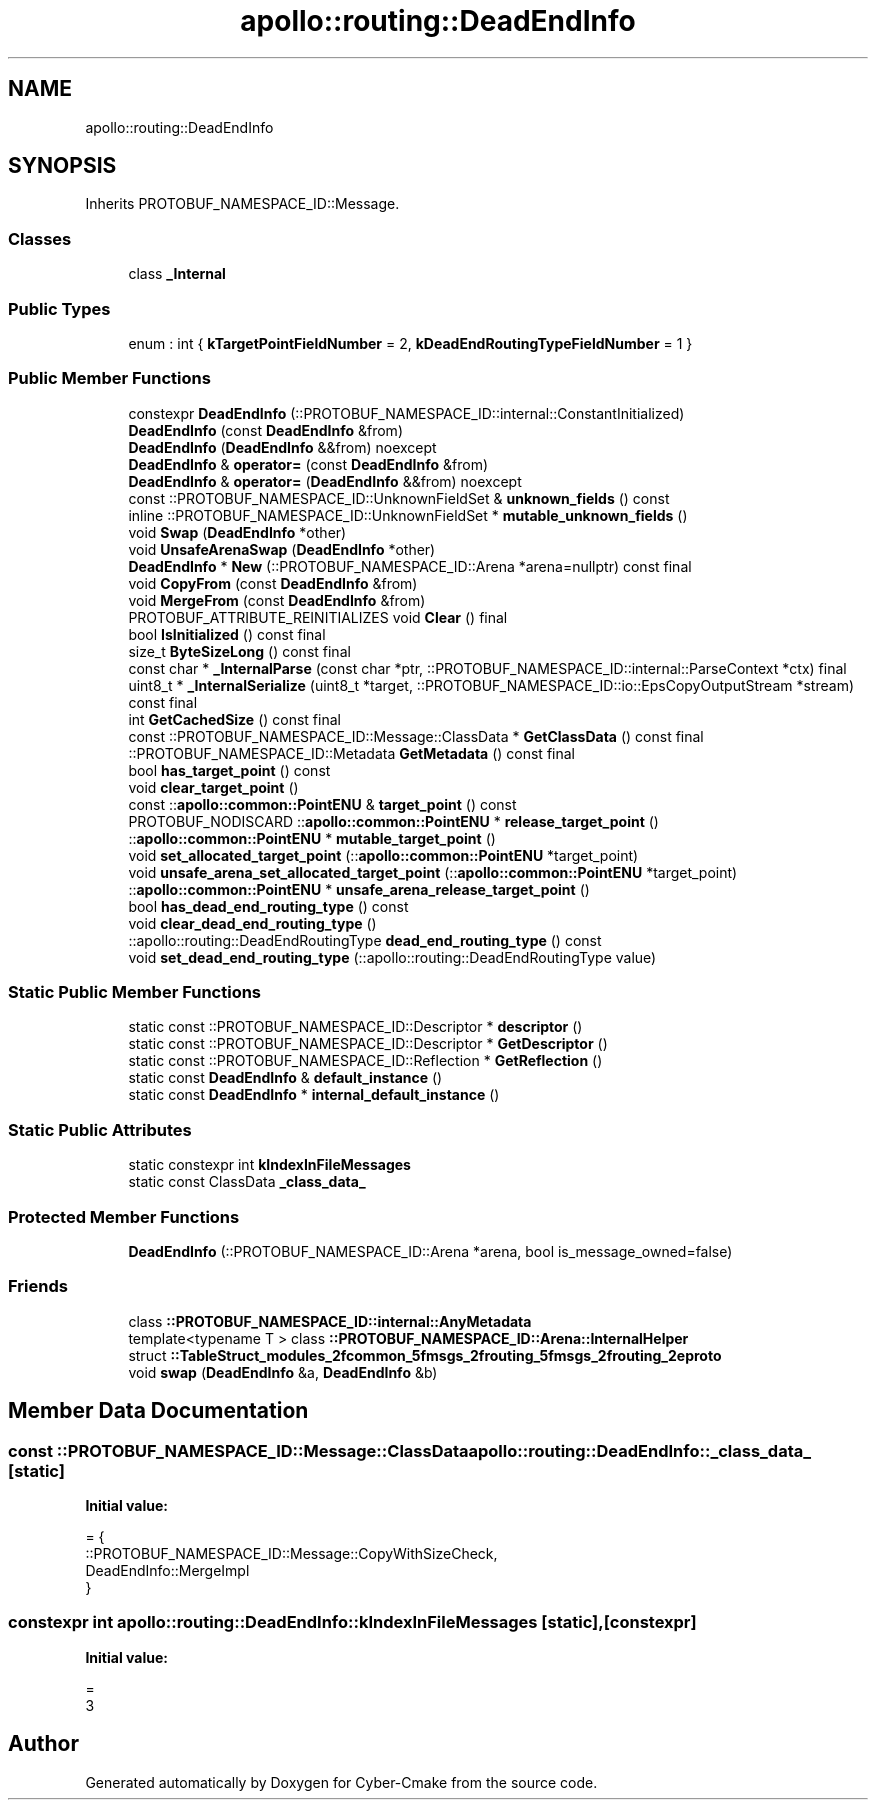 .TH "apollo::routing::DeadEndInfo" 3 "Sun Sep 3 2023" "Version 8.0" "Cyber-Cmake" \" -*- nroff -*-
.ad l
.nh
.SH NAME
apollo::routing::DeadEndInfo
.SH SYNOPSIS
.br
.PP
.PP
Inherits PROTOBUF_NAMESPACE_ID::Message\&.
.SS "Classes"

.in +1c
.ti -1c
.RI "class \fB_Internal\fP"
.br
.in -1c
.SS "Public Types"

.in +1c
.ti -1c
.RI "enum : int { \fBkTargetPointFieldNumber\fP = 2, \fBkDeadEndRoutingTypeFieldNumber\fP = 1 }"
.br
.in -1c
.SS "Public Member Functions"

.in +1c
.ti -1c
.RI "constexpr \fBDeadEndInfo\fP (::PROTOBUF_NAMESPACE_ID::internal::ConstantInitialized)"
.br
.ti -1c
.RI "\fBDeadEndInfo\fP (const \fBDeadEndInfo\fP &from)"
.br
.ti -1c
.RI "\fBDeadEndInfo\fP (\fBDeadEndInfo\fP &&from) noexcept"
.br
.ti -1c
.RI "\fBDeadEndInfo\fP & \fBoperator=\fP (const \fBDeadEndInfo\fP &from)"
.br
.ti -1c
.RI "\fBDeadEndInfo\fP & \fBoperator=\fP (\fBDeadEndInfo\fP &&from) noexcept"
.br
.ti -1c
.RI "const ::PROTOBUF_NAMESPACE_ID::UnknownFieldSet & \fBunknown_fields\fP () const"
.br
.ti -1c
.RI "inline ::PROTOBUF_NAMESPACE_ID::UnknownFieldSet * \fBmutable_unknown_fields\fP ()"
.br
.ti -1c
.RI "void \fBSwap\fP (\fBDeadEndInfo\fP *other)"
.br
.ti -1c
.RI "void \fBUnsafeArenaSwap\fP (\fBDeadEndInfo\fP *other)"
.br
.ti -1c
.RI "\fBDeadEndInfo\fP * \fBNew\fP (::PROTOBUF_NAMESPACE_ID::Arena *arena=nullptr) const final"
.br
.ti -1c
.RI "void \fBCopyFrom\fP (const \fBDeadEndInfo\fP &from)"
.br
.ti -1c
.RI "void \fBMergeFrom\fP (const \fBDeadEndInfo\fP &from)"
.br
.ti -1c
.RI "PROTOBUF_ATTRIBUTE_REINITIALIZES void \fBClear\fP () final"
.br
.ti -1c
.RI "bool \fBIsInitialized\fP () const final"
.br
.ti -1c
.RI "size_t \fBByteSizeLong\fP () const final"
.br
.ti -1c
.RI "const char * \fB_InternalParse\fP (const char *ptr, ::PROTOBUF_NAMESPACE_ID::internal::ParseContext *ctx) final"
.br
.ti -1c
.RI "uint8_t * \fB_InternalSerialize\fP (uint8_t *target, ::PROTOBUF_NAMESPACE_ID::io::EpsCopyOutputStream *stream) const final"
.br
.ti -1c
.RI "int \fBGetCachedSize\fP () const final"
.br
.ti -1c
.RI "const ::PROTOBUF_NAMESPACE_ID::Message::ClassData * \fBGetClassData\fP () const final"
.br
.ti -1c
.RI "::PROTOBUF_NAMESPACE_ID::Metadata \fBGetMetadata\fP () const final"
.br
.ti -1c
.RI "bool \fBhas_target_point\fP () const"
.br
.ti -1c
.RI "void \fBclear_target_point\fP ()"
.br
.ti -1c
.RI "const ::\fBapollo::common::PointENU\fP & \fBtarget_point\fP () const"
.br
.ti -1c
.RI "PROTOBUF_NODISCARD ::\fBapollo::common::PointENU\fP * \fBrelease_target_point\fP ()"
.br
.ti -1c
.RI "::\fBapollo::common::PointENU\fP * \fBmutable_target_point\fP ()"
.br
.ti -1c
.RI "void \fBset_allocated_target_point\fP (::\fBapollo::common::PointENU\fP *target_point)"
.br
.ti -1c
.RI "void \fBunsafe_arena_set_allocated_target_point\fP (::\fBapollo::common::PointENU\fP *target_point)"
.br
.ti -1c
.RI "::\fBapollo::common::PointENU\fP * \fBunsafe_arena_release_target_point\fP ()"
.br
.ti -1c
.RI "bool \fBhas_dead_end_routing_type\fP () const"
.br
.ti -1c
.RI "void \fBclear_dead_end_routing_type\fP ()"
.br
.ti -1c
.RI "::apollo::routing::DeadEndRoutingType \fBdead_end_routing_type\fP () const"
.br
.ti -1c
.RI "void \fBset_dead_end_routing_type\fP (::apollo::routing::DeadEndRoutingType value)"
.br
.in -1c
.SS "Static Public Member Functions"

.in +1c
.ti -1c
.RI "static const ::PROTOBUF_NAMESPACE_ID::Descriptor * \fBdescriptor\fP ()"
.br
.ti -1c
.RI "static const ::PROTOBUF_NAMESPACE_ID::Descriptor * \fBGetDescriptor\fP ()"
.br
.ti -1c
.RI "static const ::PROTOBUF_NAMESPACE_ID::Reflection * \fBGetReflection\fP ()"
.br
.ti -1c
.RI "static const \fBDeadEndInfo\fP & \fBdefault_instance\fP ()"
.br
.ti -1c
.RI "static const \fBDeadEndInfo\fP * \fBinternal_default_instance\fP ()"
.br
.in -1c
.SS "Static Public Attributes"

.in +1c
.ti -1c
.RI "static constexpr int \fBkIndexInFileMessages\fP"
.br
.ti -1c
.RI "static const ClassData \fB_class_data_\fP"
.br
.in -1c
.SS "Protected Member Functions"

.in +1c
.ti -1c
.RI "\fBDeadEndInfo\fP (::PROTOBUF_NAMESPACE_ID::Arena *arena, bool is_message_owned=false)"
.br
.in -1c
.SS "Friends"

.in +1c
.ti -1c
.RI "class \fB::PROTOBUF_NAMESPACE_ID::internal::AnyMetadata\fP"
.br
.ti -1c
.RI "template<typename T > class \fB::PROTOBUF_NAMESPACE_ID::Arena::InternalHelper\fP"
.br
.ti -1c
.RI "struct \fB::TableStruct_modules_2fcommon_5fmsgs_2frouting_5fmsgs_2frouting_2eproto\fP"
.br
.ti -1c
.RI "void \fBswap\fP (\fBDeadEndInfo\fP &a, \fBDeadEndInfo\fP &b)"
.br
.in -1c
.SH "Member Data Documentation"
.PP 
.SS "const ::PROTOBUF_NAMESPACE_ID::Message::ClassData apollo::routing::DeadEndInfo::_class_data_\fC [static]\fP"
\fBInitial value:\fP
.PP
.nf
= {
    ::PROTOBUF_NAMESPACE_ID::Message::CopyWithSizeCheck,
    DeadEndInfo::MergeImpl
}
.fi
.SS "constexpr int apollo::routing::DeadEndInfo::kIndexInFileMessages\fC [static]\fP, \fC [constexpr]\fP"
\fBInitial value:\fP
.PP
.nf
=
    3
.fi


.SH "Author"
.PP 
Generated automatically by Doxygen for Cyber-Cmake from the source code\&.
